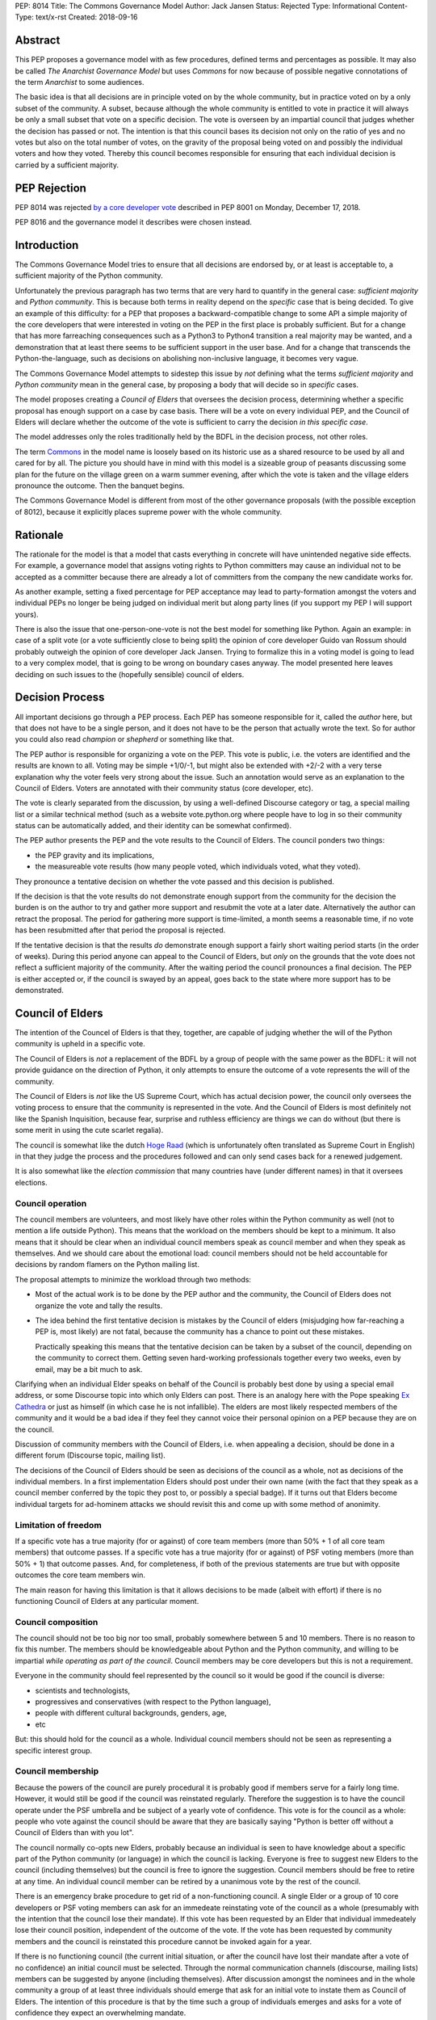 PEP: 8014
Title: The Commons Governance Model
Author: Jack Jansen
Status: Rejected
Type: Informational
Content-Type: text/x-rst
Created: 2018-09-16

Abstract
========

This PEP proposes a governance model with as few procedures, defined terms and
percentages as possible. It may also be called *The Anarchist Governance Model*
but uses *Commons* for now because of possible negative connotations of the
term *Anarchist* to some audiences.

The basic idea is that all decisions are in principle voted on by the whole
community, but in practice voted on by a only subset of the
community. A subset, because although the whole community is
entitled to vote in practice it will always be only a small subset that vote
on a specific decision. The vote is overseen by an impartial council that
judges whether the decision has passed or not. The intention is that this
council bases its decision not only on the ratio of yes and no votes but
also on the total number of votes,  on the gravity of the proposal being
voted on and possibly the individual voters and how they voted. Thereby this
council becomes responsible for ensuring that each individual decision is
carried by a sufficient majority.

PEP Rejection
=============

PEP 8014 was rejected `by a core developer vote
<https://discuss.python.org/t/python-governance-vote-december-2018-results/546/>`__
described in PEP 8001 on Monday, December 17, 2018.

PEP 8016 and the governance model it describes were chosen instead.

Introduction
============

The Commons Governance Model tries to ensure that all decisions are endorsed
by, or at least is acceptable to, a sufficient majority of the Python
community.

Unfortunately the previous paragraph has two terms that are very hard to
quantify in the general case: *sufficient majority* and *Python community*.
This is because both terms in reality depend on the *specific* case that is
being decided. To give an example of this difficulty: for a PEP that
proposes a backward-compatible change to some API a simple majority of the
core developers that were interested in voting on the PEP in the first place
is probably sufficient. But for a change that has more farreaching
consequences such as a Python3 to Python4 transition a real majority may be
wanted, and a demonstration that at least there seems to be sufficient
support in the user base. And for a change that transcends the
Python-the-language, such as decisions on abolishing non-inclusive language,
it becomes very vague.

The Commons Governance Model attempts to sidestep this issue by *not*
defining what the terms *sufficient majority* and *Python community* mean in
the general case, by proposing a body that will decide so in *specific*
cases.

The model proposes creating a *Council of Elders* that oversees the decision
process, determining whether a specific proposal has enough support on a
case by case basis. There will be a vote on every individual PEP,
and the Council of Elders will declare whether the
outcome of the vote is sufficient to carry the decision *in this specific case*.

The model addresses only the roles traditionally held by the BDFL in the
decision process, not other roles.

The term Commons_ in the model name is loosely based on its historic use as
a shared resource to be used by all and cared for by all. The picture you
should have in mind with this model is a sizeable group of peasants
discussing some plan for the future on the village green on a warm summer
evening, after which the vote is taken and the village elders pronounce
the outcome. Then the banquet begins.

.. _Commons: https://en.wikipedia.org/wiki/Commons

The Commons Governance Model is different from most of the other governance
proposals (with the possible exception of 8012), because it explicitly places
supreme power with the whole community.

Rationale
=========

The rationale for the model is that a model that casts everything in concrete will
have unintended negative side effects. For example, a governance model that
assigns voting rights to Python committers may cause an individual not
to be accepted as a committer because there are already a lot of committers
from the company the new candidate works for.

As another example, setting a fixed percentage for PEP acceptance may lead
to party-formation amongst the voters and individual PEPs no longer be being
judged on individual merit but along party lines (if you support my PEP I
will support yours).

There is also the issue that one-person-one-vote is not the best model for
something like Python. Again an example: in case of a split vote (or a vote
sufficiently close to being split) the opinion of core developer Guido
van Rossum should probably outweigh the opinion of core developer Jack
Jansen. Trying to formalize this in a voting model is going to lead to a
very complex model, that is going to be wrong on boundary cases anyway. The
model presented here leaves deciding on such issues to the (hopefully
sensible) council of elders.

Decision Process
================

All important decisions go through a PEP process. Each PEP has someone
responsible for it, called the *author* here, but that does not have to be a
single person, and it does not have to be the person that actually wrote the
text. So for author you could also read *champion* or *shepherd* or
something like that.

The PEP author is responsible for organizing a vote on the PEP. This vote is
public, i.e. the voters are identified and the results are known to all.
Voting may be simple +1/0/-1, but might also be extended with +2/-2 with a
very terse explanation why the voter feels very strong about the issue. Such
an annotation would serve as an explanation to the Council of Elders. Voters
are annotated with their community status (core developer, etc).

The vote is clearly separated from the discussion, by using a well-defined Discourse
category or tag, a special mailing list or a similar technical method
(such as a website vote.python.org where people have to log in so their
community status can be automatically added, and their identity can be somewhat
confirmed).

The PEP author presents the PEP and the vote results to the Council of Elders.
The council ponders two things:

- the PEP gravity and its implications,
- the measureable vote results (how many people voted, which individuals voted, what they voted).

They pronounce a tentative decision on whether the vote passed and this decision is published.

If the decision is that the vote results do not demonstrate enough support
from the community for the decision the burden is on the author to try and
gather more support and resubmit the vote at a later date. Alternatively the
author can retract the proposal. The period for gathering more support is
time-limited, a month seems a reasonable time, if no vote has been resubmitted
after that period the proposal is rejected.

If the tentative decision is that the results *do* demonstrate enough support
a fairly short waiting period starts (in the order of weeks). During this
period anyone can appeal to the Council of Elders, but *only* on the grounds
that the vote does not reflect a sufficient majority of the community.
After the waiting period the council pronounces a final decision. The PEP
is either accepted or, if the council is swayed by an appeal, goes back to
the state where more support has to be demonstrated.


Council of Elders
=================

The intention of the Councel of Elders is that they, together, are capable
of judging whether the will of the Python community is upheld in a specific
vote.

The Council of Elders is *not* a replacement of the BDFL by a group of
people with the same power as the BDFL: it will not provide guidance on the
direction of Python, it only attempts to ensure the outcome of a vote
represents the will of the community.

The Council of Elders is *not* like the US Supreme Court, which has actual
decision power, the council only oversees the voting process to ensure that
the community is represented in the vote. And the Council of Elders is most
definitely not like the Spanish Inquisition, because fear, surprise and
ruthless efficiency are things we can do without (but there is some merit in
using the cute scarlet regalia).

The council is somewhat like the dutch
`Hoge Raad`_ (which is unfortunately often translated as Supreme Court in
English) in that they judge the process and the procedures followed and can
only send cases back for a renewed judgement.

.. _Hoge Raad: https://en.wikipedia.org/wiki/Supreme_Court_of_the_Netherlands

It is also somewhat like the *election commission* that many countries have
(under different names) in that it oversees elections.

Council operation
-----------------

The council members are volunteers, and most likely have other roles within
the Python community as well (not to mention a life outside Python). This
means that the workload on the members should be kept to a minimum. It also
means that it should be clear when an individual council members speak as
council member and when they speak as themselves. And we should care about
the emotional load: council members should not be held accountable for
decisions by random flamers on the Python mailing list.

The proposal attempts to minimize the workload through two methods:

- Most of the actual work is to be done by the PEP author and the community,
  the Council of Elders does not organize the vote and tally the results.
- The idea behind the first tentative decision is mistakes by the Council
  of elders (misjudging how far-reaching a PEP is, most likely) are not fatal, because
  the community has a chance to point out these mistakes.

  Practically speaking this means that the tentative decision can be taken by
  a subset of the council, depending on the community to correct them.
  Getting seven hard-working professionals together every two weeks, even by
  email, may be a bit much to ask.

Clarifying when an individual Elder speaks on behalf of the Council is
probably best done by using a special email address, or some Discourse topic
into which only Elders can post. There is an analogy here with the Pope
speaking `Ex Cathedra`_ or just as himself (in which case he is not
infallible). The elders are most likely respected members of the community
and it would be a bad idea if they feel they cannot voice their personal opinion on
a PEP because they are on the council.

Discussion of community members *with* the Council of Elders, i.e. when appealing a
decision, should be done in a different forum (Discourse topic, mailing list).

The decisions of the Council of Elders should be seen as decisions of the
council as a whole, not as decisions of the individual members. In a first implementation
Elders should post under their own name (with the fact that they speak as a
council member conferred by the topic they post to, or possibly a special badge).
If it turns out that Elders become individual targets for ad-hominem attacks
we should revisit this and come up with some method of anonimity.

.. _Ex Cathedra: https://en.wikipedia.org/wiki/Papal_infallibility

Limitation of freedom
---------------------

If a specific vote has a true majority (for or against) of core team members
(more than 50% + 1 of all core team members) that outcome passes. If a specific
vote has a true majority (for or against) of PSF voting members
(more than 50% + 1) that outcome passes. And, for completeness, if both of the
previous statements are true but with opposite outcomes the core team members
win.

The main reason for having this limitation is that it allows decisions to be
made (albeit with effort) if there is no functioning Council of Elders at
any particular moment.

Council composition
-------------------

The council should not be too big nor too small, probably somewhere between
5 and 10 members. There is no reason to fix this number.
The members should be knowledgeable about Python and the
Python community, and willing to be impartial *while operating as part of
the council*. Council members may be core developers but this is not a requirement.

Everyone in the community should feel represented by the council so it would
be good if the council is diverse:

- scientists and technologists,
- progressives and conservatives (with respect to the Python language),
- people with different cultural backgrounds, genders, age,
- etc

But: this should hold for the council as a whole. Individual council members
should not be seen as representing a specific interest group.

Council membership
------------------

Because the powers of the council are purely procedural it is probably good
if members serve for a fairly long time. However, it would still be good if
the council was reinstated regularly. Therefore the suggestion is to have the council
operate under the PSF umbrella and be subject of a yearly vote of confidence. This
vote is for the council as a whole: people who vote against the council should be
aware that they are basically saying "Python is better off without a Council of Elders
than with you lot".

The council normally co-opts new Elders, probably because an individual is seen
to have knowledge about a specific part of the Python community (or language) in which
the council is lacking. Everyone is free to suggest new Elders to the council
(including themselves) but the council is free to ignore the suggestion.
Council members should be free to retire at any time. An individual council
member can be retired by a unanimous vote by the rest of the council.

There is an emergency brake procedure to get rid of a non-functioning council.
A single Elder or a group of 10 core developers or PSF voting members can ask for
an immedeate reinstating vote of the council as a whole (presumably with the
intention that the council lose their mandate). If this vote has been requested by an
Elder that individual immedeately lose their council position, independent of
the outcome of the vote. If the vote has been requested by community members and
the council is reinstated this procedure cannot be invoked again for a year.

If there is no functioning council (the current initial situation, or after the
council have lost their mandate after a vote of no confidence) an initial
council must be selected. Through the normal communication channels (discourse,
mailing lists) members can be suggested by anyone (including themselves). After
discussion amongst the nominees and in the whole community a group of at least
three individuals should emerge that ask for an initial vote to instate them
as Council of Elders. The intention of this procedure is that by the time such
a group of individuals emerges and asks for a vote of confidence they expect an
overwhelming mandate.

Discussion
==========

This PEP does not handle other roles of the BDFL, only the voting process.
Most importantly, the direction of Python in the long term is not expected
to be handled by the Council of Elders. This falls to the community as a whole
(or to individual members of the community, most likely).

There is also the role of figurehead or spokesperson to represent Python and
the Python community to the outside world. Again, this is *not* a role that
should be handled by the Council of Elders, in my opionion, but by some
other person or body.

Note that this proposal most likely favors conservatism over progression. Or, at least, the
danger of it leading to stagnation is bigger than the danger of it leading
to reckless blazing ahead into unknown territories. So: we should realise
that it is unlikely that a PEP like PEP 572 will pass if this model is in
place.

Copyright
=========

This document has been placed in the public domain.



..
   Local Variables:
   mode: indented-text
   indent-tabs-mode: nil
   sentence-end-double-space: t
   fill-column: 70
   coding: utf-8
   End:
